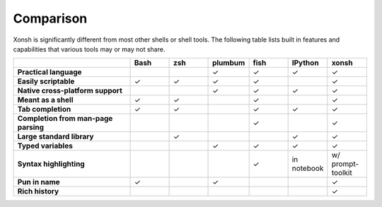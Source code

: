 Comparison
==========
Xonsh is significantly different from most other shells or shell tools. The following
table lists built in features and capabilities that various tools may or may not share.

.. list-table::
    :widths: 3 1 1 1 1 1 1
    :header-rows: 1
    :stub-columns: 1

    * -
      - Bash
      - zsh
      - plumbum
      - fish
      - IPython
      - xonsh
    * - Practical language
      -
      -
      - ✓
      - ✓
      - ✓
      - ✓
    * - Easily scriptable
      - ✓
      - ✓
      - ✓
      - ✓
      -
      - ✓
    * - Native cross-platform support
      -
      -
      - ✓
      - ✓
      - ✓
      - ✓
    * - Meant as a shell
      - ✓
      - ✓
      -
      - ✓
      -
      - ✓
    * - Tab completion
      - ✓
      - ✓
      -
      - ✓
      - ✓
      - ✓
    * - Completion from man-page parsing
      -
      -
      -
      - ✓
      -
      - ✓
    * - Large standard library
      -
      - ✓
      -
      -
      - ✓
      - ✓
    * - Typed variables
      -
      -
      - ✓
      - ✓
      - ✓
      - ✓
    * - Syntax highlighting
      -
      -
      -
      - ✓
      - in notebook
      - w/ prompt-toolkit
    * - Pun in name
      - ✓
      -
      - ✓
      -
      -
      - ✓
    * - Rich history
      -
      -
      -
      -
      -
      - ✓


